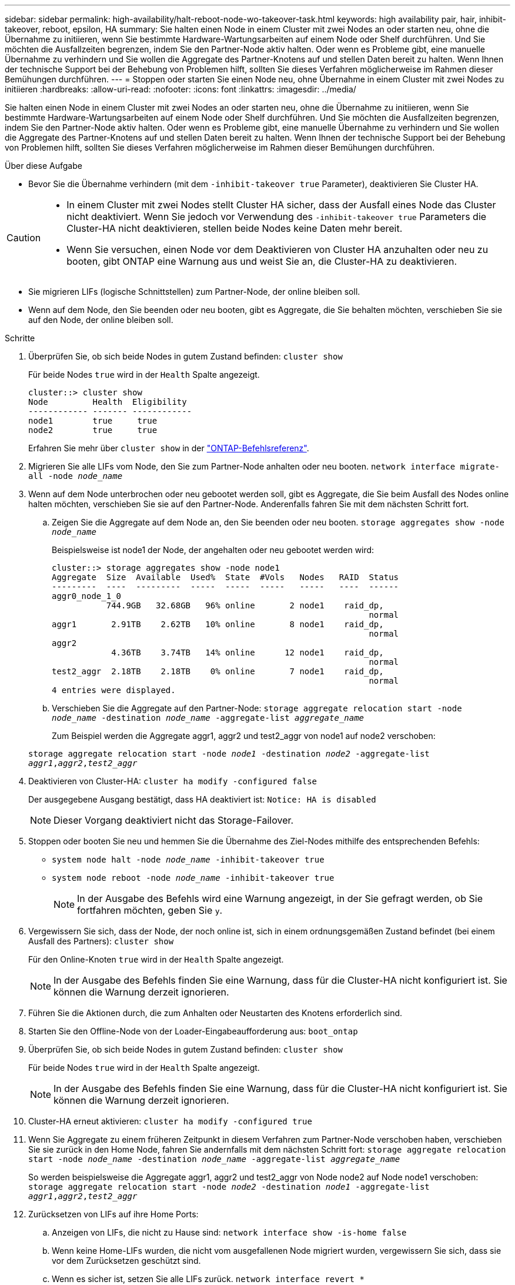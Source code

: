 ---
sidebar: sidebar 
permalink: high-availability/halt-reboot-node-wo-takeover-task.html 
keywords: high availability pair, hair, inhibit-takeover, reboot, epsilon, HA 
summary: Sie halten einen Node in einem Cluster mit zwei Nodes an oder starten neu, ohne die Übernahme zu initiieren, wenn Sie bestimmte Hardware-Wartungsarbeiten auf einem Node oder Shelf durchführen. Und Sie möchten die Ausfallzeiten begrenzen, indem Sie den Partner-Node aktiv halten. Oder wenn es Probleme gibt, eine manuelle Übernahme zu verhindern und Sie wollen die Aggregate des Partner-Knotens auf und stellen Daten bereit zu halten. Wenn Ihnen der technische Support bei der Behebung von Problemen hilft, sollten Sie dieses Verfahren möglicherweise im Rahmen dieser Bemühungen durchführen. 
---
= Stoppen oder starten Sie einen Node neu, ohne Übernahme in einem Cluster mit zwei Nodes zu initiieren
:hardbreaks:
:allow-uri-read: 
:nofooter: 
:icons: font
:linkattrs: 
:imagesdir: ../media/


[role="lead"]
Sie halten einen Node in einem Cluster mit zwei Nodes an oder starten neu, ohne die Übernahme zu initiieren, wenn Sie bestimmte Hardware-Wartungsarbeiten auf einem Node oder Shelf durchführen. Und Sie möchten die Ausfallzeiten begrenzen, indem Sie den Partner-Node aktiv halten. Oder wenn es Probleme gibt, eine manuelle Übernahme zu verhindern und Sie wollen die Aggregate des Partner-Knotens auf und stellen Daten bereit zu halten. Wenn Ihnen der technische Support bei der Behebung von Problemen hilft, sollten Sie dieses Verfahren möglicherweise im Rahmen dieser Bemühungen durchführen.

.Über diese Aufgabe
* Bevor Sie die Übernahme verhindern (mit dem `-inhibit-takeover true` Parameter), deaktivieren Sie Cluster HA.


[CAUTION]
====
* In einem Cluster mit zwei Nodes stellt Cluster HA sicher, dass der Ausfall eines Node das Cluster nicht deaktiviert. Wenn Sie jedoch vor Verwendung des  `-inhibit-takeover true` Parameters die Cluster-HA nicht deaktivieren, stellen beide Nodes keine Daten mehr bereit.
* Wenn Sie versuchen, einen Node vor dem Deaktivieren von Cluster HA anzuhalten oder neu zu booten, gibt ONTAP eine Warnung aus und weist Sie an, die Cluster-HA zu deaktivieren.


====
* Sie migrieren LIFs (logische Schnittstellen) zum Partner-Node, der online bleiben soll.
* Wenn auf dem Node, den Sie beenden oder neu booten, gibt es Aggregate, die Sie behalten möchten, verschieben Sie sie auf den Node, der online bleiben soll.


.Schritte
. Überprüfen Sie, ob sich beide Nodes in gutem Zustand befinden:
`cluster show`
+
Für beide Nodes `true` wird in der `Health` Spalte angezeigt.

+
[listing]
----
cluster::> cluster show
Node         Health  Eligibility
------------ ------- ------------
node1        true     true
node2        true     true
----
+
Erfahren Sie mehr über `cluster show` in der link:https://docs.netapp.com/us-en/ontap-cli/cluster-show.html["ONTAP-Befehlsreferenz"^].

. Migrieren Sie alle LIFs vom Node, den Sie zum Partner-Node anhalten oder neu booten.
`network interface migrate-all -node _node_name_`
. Wenn auf dem Node unterbrochen oder neu gebootet werden soll, gibt es Aggregate, die Sie beim Ausfall des Nodes online halten möchten, verschieben Sie sie auf den Partner-Node. Anderenfalls fahren Sie mit dem nächsten Schritt fort.
+
.. Zeigen Sie die Aggregate auf dem Node an, den Sie beenden oder neu booten.
`storage aggregates show -node _node_name_`
+
Beispielsweise ist node1 der Node, der angehalten oder neu gebootet werden wird:

+
[listing]
----
cluster::> storage aggregates show -node node1
Aggregate  Size  Available  Used%  State  #Vols   Nodes   RAID  Status
---------  ----  ---------  -----  -----  -----   -----   ----  ------
aggr0_node_1_0
           744.9GB   32.68GB   96% online       2 node1    raid_dp,
                                                                normal
aggr1       2.91TB    2.62TB   10% online       8 node1    raid_dp,
                                                                normal
aggr2
            4.36TB    3.74TB   14% online      12 node1    raid_dp,
                                                                normal
test2_aggr  2.18TB    2.18TB    0% online       7 node1    raid_dp,
                                                                normal
4 entries were displayed.
----
.. Verschieben Sie die Aggregate auf den Partner-Node:
`storage aggregate relocation start -node _node_name_ -destination _node_name_ -aggregate-list _aggregate_name_`
+
Zum Beispiel werden die Aggregate aggr1, aggr2 und test2_aggr von node1 auf node2 verschoben:

+
`storage aggregate relocation start -node _node1_ -destination _node2_ -aggregate-list _aggr1_,_aggr2_,_test2_aggr_`



. Deaktivieren von Cluster-HA:
`cluster ha modify -configured false`
+
Der ausgegebene Ausgang bestätigt, dass HA deaktiviert ist: `Notice: HA is disabled`

+

NOTE: Dieser Vorgang deaktiviert nicht das Storage-Failover.

. Stoppen oder booten Sie neu und hemmen Sie die Übernahme des Ziel-Nodes mithilfe des entsprechenden Befehls:
+
** `system node halt -node _node_name_ -inhibit-takeover true`
** `system node reboot -node _node_name_ -inhibit-takeover true`
+

NOTE: In der Ausgabe des Befehls wird eine Warnung angezeigt, in der Sie gefragt werden, ob Sie fortfahren möchten, geben Sie `y`.



. Vergewissern Sie sich, dass der Node, der noch online ist, sich in einem ordnungsgemäßen Zustand befindet (bei einem Ausfall des Partners):
`cluster show`
+
Für den Online-Knoten `true` wird in der `Health` Spalte angezeigt.

+

NOTE: In der Ausgabe des Befehls finden Sie eine Warnung, dass für die Cluster-HA nicht konfiguriert ist. Sie können die Warnung derzeit ignorieren.

. Führen Sie die Aktionen durch, die zum Anhalten oder Neustarten des Knotens erforderlich sind.
. Starten Sie den Offline-Node von der Loader-Eingabeaufforderung aus:
`boot_ontap`
. Überprüfen Sie, ob sich beide Nodes in gutem Zustand befinden:
`cluster show`
+
Für beide Nodes `true` wird in der `Health` Spalte angezeigt.

+

NOTE: In der Ausgabe des Befehls finden Sie eine Warnung, dass für die Cluster-HA nicht konfiguriert ist. Sie können die Warnung derzeit ignorieren.

. Cluster-HA erneut aktivieren:
`cluster ha modify -configured true`
. Wenn Sie Aggregate zu einem früheren Zeitpunkt in diesem Verfahren zum Partner-Node verschoben haben, verschieben Sie sie zurück in den Home Node, fahren Sie andernfalls mit dem nächsten Schritt fort:
`storage aggregate relocation start -node _node_name_ -destination _node_name_ -aggregate-list _aggregate_name_`
+
So werden beispielsweise die Aggregate aggr1, aggr2 und test2_aggr von Node node2 auf Node node1 verschoben:
`storage aggregate relocation start -node _node2_ -destination _node1_ -aggregate-list _aggr1_,_aggr2_,_test2_aggr_`

. Zurücksetzen von LIFs auf ihre Home Ports:
+
.. Anzeigen von LIFs, die nicht zu Hause sind:
`network interface show -is-home false`
.. Wenn keine Home-LIFs wurden, die nicht vom ausgefallenen Node migriert wurden, vergewissern Sie sich, dass sie vor dem Zurücksetzen geschützt sind.
.. Wenn es sicher ist, setzen Sie alle LIFs zurück.
`network interface revert *`




.Verwandte Informationen
* link:https://docs.netapp.com/us-en/ontap-cli/cluster-ha-modify.html["Cluster ha modifizieren"^]

